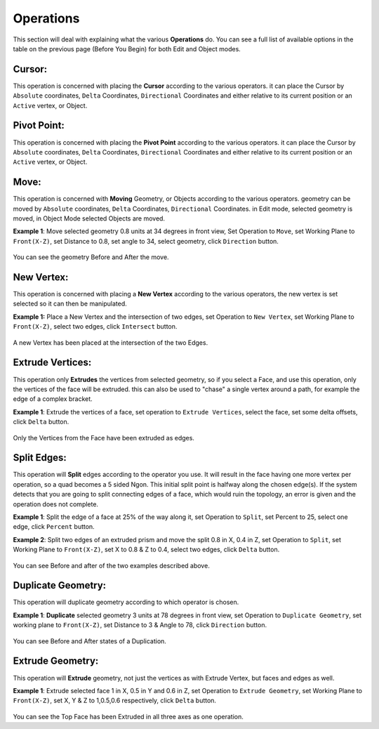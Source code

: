 
**********
Operations
**********

This section will deal with explaining what the various **Operations** do.
You can see a full list of available options in the table on the previous page
(Before You Begin) for both Edit and Object modes.


Cursor:
=======

This operation is concerned with placing the **Cursor** according to the various operators.
it can place the Cursor by ``Absolute`` coordinates, ``Delta`` Coordinates, ``Directional``
Coordinates and either relative to its current position or an ``Active`` vertex, or Object.


Pivot Point:
============

This operation is concerned with placing the **Pivot Point** according to the various operators.
it can place the Cursor by ``Absolute`` coordinates, ``Delta`` Coordinates, ``Directional``
Coordinates and either relative to its current position or an ``Active`` vertex, or Object.


Move:
=====

This operation is concerned with **Moving** Geometry, or Objects according to the various operators.
geometry can be moved by ``Absolute`` coordinates, ``Delta`` Coordinates, ``Directional`` Coordinates.
in Edit mode, selected geometry is moved, in Object Mode selected Objects are moved.

**Example 1**: Move selected geometry 0.8 units at 34 degrees in front view, Set Operation to ``Move``,
set Working Plane to ``Front(X-Z)``, set Distance to 0.8, set angle to 34, select geometry,
click ``Direction`` button.

.. figure:: /images/addons_pdt_design_18.png
   :width: 400px

You can see the geometry Before and After the move.


New Vertex:
===========

This operation is concerned with placing a **New Vertex** according to the various operators,
the new vertex is set selected so it can then be manipulated.

**Example 1:** Place a New Vertex and the intersection of two edges, set Operation to ``New Vertex``,
set Working Plane to ``Front(X-Z)``, select two edges, click ``Intersect`` button.

.. figure:: /images/addons_pdt_design_19.png
   :width: 400px

A new Vertex has been placed at the intersection of the two Edges.


Extrude Vertices:
=================

This operation only **Extrudes** the vertices from selected geometry, so if you select a Face,
and use this operation, only the vertices of the face will be extruded.
this can also be used to "chase" a single vertex around a path, for example the edge of a complex bracket.

**Example 1**: Extrude the vertices of a face, set operation to ``Extrude Vertices``,
select the face, set some delta offsets, click ``Delta`` button.

.. figure:: /images/addons_pdt_design_20.png
   :width: 400px

Only the Vertices from the Face have been extruded as edges.


Split Edges:
============

This operation will **Split** edges according to the operator you use.
It will result in the face having one more vertex per operation, so a quad becomes a 5 sided Ngon.
This initial split point is halfway along the chosen edge(s). If the system detects that you are
going to split connecting edges of a face, which would ruin the topology, an error is given
and the operation does not complete.

**Example 1**: Split the edge of a face at 25% of the way along it, set Operation to ``Split``,
set Percent to 25, select one edge, click ``Percent`` button.

**Example 2**: Split two edges of an extruded prism and move the split 0.8 in X, 0.4 in Z,
set Operation to ``Split``, set Working Plane to ``Front(X-Z)``, set X to 0.8 & Z to 0.4,
select two edges, click ``Delta`` button.

.. figure:: /images/addons_pdt_design_21.png
   :width: 400px

You can see Before and after of the two examples described above.


Duplicate Geometry:
===================

This operation will duplicate geometry according to which operator is chosen.

**Example 1**: **Duplicate** selected geometry 3 units at 78 degrees in front view,
set Operation to ``Duplicate Geometry``, set working plane to ``Front(X-Z)``,
set Distance to 3 & Angle to 78, click ``Direction`` button.

.. figure:: /images/addons_pdt_design_22.png
   :width: 400px

You can see Before and After states of a Duplication.


Extrude Geometry:
=================

This operation will **Extrude** geometry, not just the vertices
as with Extrude Vertex, but faces and edges as well.

**Example 1**: Extrude selected face 1 in X, 0.5 in Y and 0.6 in Z, set Operation to ``Extrude Geometry``,
set Working Plane to ``Front(X-Z)``, set X, Y & Z to 1,0.5,0.6 respectively, click ``Delta`` button.

.. figure:: /images/addons_pdt_design_23.png
   :width: 400px

You can see the Top Face has been Extruded in all three axes as one operation.
